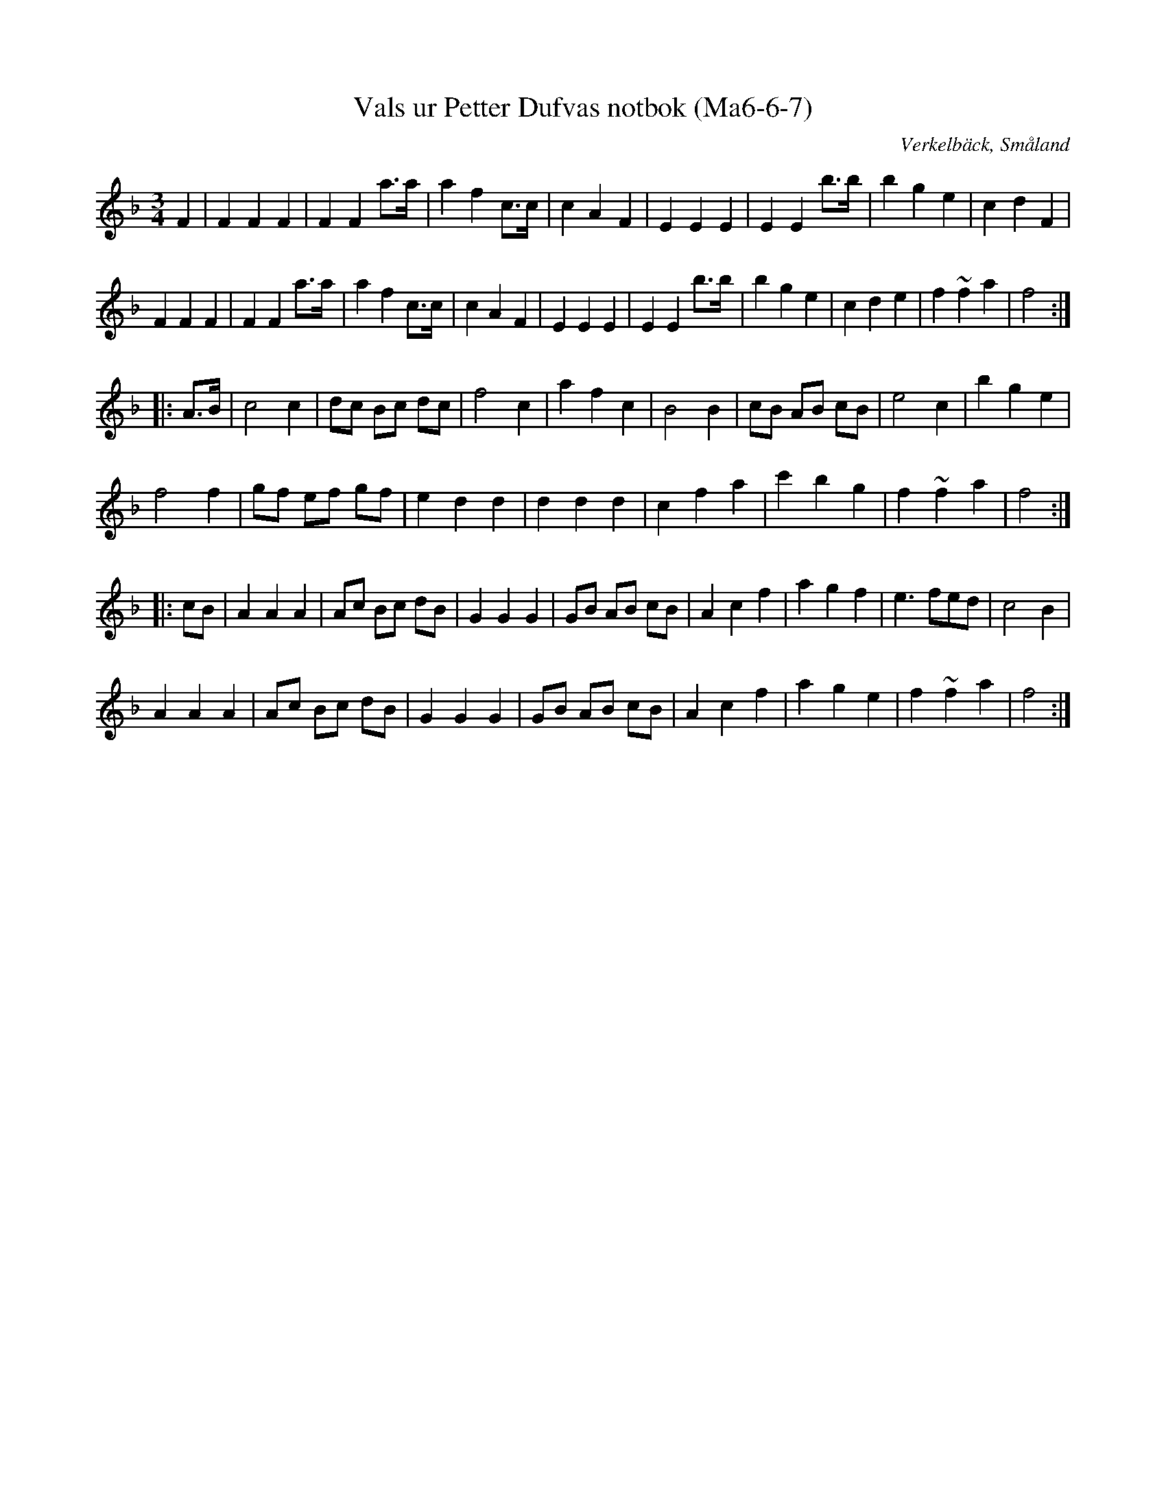 %%abc-charset utf-8

X:6
T:Vals ur Petter Dufvas notbok (Ma6-6-7)
R:Vals
O:Verkelbäck, Småland
B:Petter Dufvas notbok
S:Petter Dufva
N:Smus Ma6 bild 9
N:På Smus-bilden står noterat Dal. 49 och Jämtl. 91.
Z:Till abc Jonas Brunskog
M:3/4
L:1/8
K:F
F2|F2 F2 F2|F2 F2 a>a|a2 f2 c>c|c2 A2 F2|E2 E2 E2|E2 E2 b>b|b2 g2 e2|c2 d2 F2|
F2 F2 F2|F2 F2 a>a|a2 f2 c>c|c2 A2 F2|E2 E2 E2|E2 E2 b>b|b2 g2 e2|c2 d2 e2|f2 ~f2 a2|f4:|
|:A>B|c4 c2|dc Bc dc|f4 c2|a2 f2 c2|B4 B2|cB AB cB|e4 c2|b2 g2 e2|
f4 f2|gf ef gf|e2 d2 d2|d2 d2 d2|c2 f2 a2|c'2 b2 g2|f2 ~f2 a2|f4:|
|:cB|A2 A2 A2|Ac Bc dB|G2 G2 G2|GB AB cB|A2 c2 f2|a2 g2 f2|e3 fed|c4 B2|
A2 A2 A2|Ac Bc dB|G2 G2 G2|GB AB cB|A2 c2 f2|a2 g2 e2|f2 ~f2 a2|f4:|

